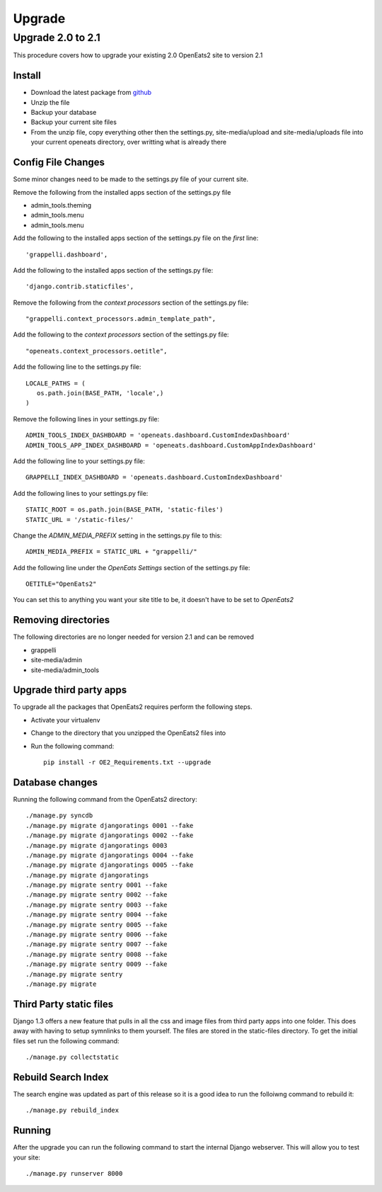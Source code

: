 ###########
Upgrade
###########

Upgrade 2.0 to 2.1
=====================
This procedure covers how to upgrade your existing 2.0 OpenEats2 site to version 2.1



Install
---------

* Download the latest package from `github`_
* Unzip the file
* Backup your database
* Backup your current site files
* From the unzip file, copy everything other then the settings.py, site-media/upload and site-media/uploads file into your current openeats directory, over writting
  what is already there

.. _github: https://github.com/qgriffith/OpenEats


Config File Changes
---------------------
Some minor changes need to be made to the settings.py file of your current site.

Remove the following from the installed apps section of the settings.py file

* admin_tools.theming
* admin_tools.menu
* admin_tools.menu

Add the following to the installed apps section of the settings.py file on the *first* line::

    'grappelli.dashboard',

Add the following to the installed apps section of the settings.py file::

        'django.contrib.staticfiles',

Remove the following from the *context processors* section of the settings.py file::

    "grappelli.context_processors.admin_template_path",

Add the following to the *context processors* section of the settings.py file::

    "openeats.context_processors.oetitle",

Add the following line to the settings.py file::

     LOCALE_PATHS = (
        os.path.join(BASE_PATH, 'locale',)
     )

Remove the following lines in your settings.py file::

    ADMIN_TOOLS_INDEX_DASHBOARD = 'openeats.dashboard.CustomIndexDashboard'
    ADMIN_TOOLS_APP_INDEX_DASHBOARD = 'openeats.dashboard.CustomAppIndexDashboard'

Add the following line to your settings.py file::

    GRAPPELLI_INDEX_DASHBOARD = 'openeats.dashboard.CustomIndexDashboard'

Add the following lines to your settings.py file::

    STATIC_ROOT = os.path.join(BASE_PATH, 'static-files')
    STATIC_URL = '/static-files/'

Change the *ADMIN_MEDIA_PREFIX* setting in the settings.py file to this::

    ADMIN_MEDIA_PREFIX = STATIC_URL + "grappelli/"

Add the following line under the *OpenEats Settings* section of the settings.py file::

    OETITLE="OpenEats2"

You can set this to anything you want your site title to be, it doesn't have to be set to *OpenEats2*

Removing directories
----------------------

The following directories are no longer needed for version 2.1 and can be removed

* grappelli
* site-media/admin
* site-media/admin_tools

Upgrade third party apps
-------------------------

To upgrade all the packages that OpenEats2 requires perform the following steps.

* Activate your virtualenv
* Change to the directory that you unzipped the OpenEats2 files into
* Run the following command::

    pip install -r OE2_Requirements.txt --upgrade

Database changes
------------------

Running the following command from the OpenEats2 directory::

    ./manage.py syncdb
    ./manage.py migrate djangoratings 0001 --fake
    ./manage.py migrate djangoratings 0002 --fake
    ./manage.py migrate djangoratings 0003
    ./manage.py migrate djangoratings 0004 --fake
    ./manage.py migrate djangoratings 0005 --fake
    ./manage.py migrate djangoratings
    ./manage.py migrate sentry 0001 --fake
    ./manage.py migrate sentry 0002 --fake
    ./manage.py migrate sentry 0003 --fake
    ./manage.py migrate sentry 0004 --fake
    ./manage.py migrate sentry 0005 --fake
    ./manage.py migrate sentry 0006 --fake
    ./manage.py migrate sentry 0007 --fake
    ./manage.py migrate sentry 0008 --fake
    ./manage.py migrate sentry 0009 --fake
    ./manage.py migrate sentry
    ./manage.py migrate

Third Party static files
--------------------------

Django 1.3 offers a new feature that pulls in all the css and image files from third party apps into one folder.
This does away with having to setup symnlinks to them yourself.  The files are stored in the static-files directory.
To get the initial files set run the following command::

    ./manage.py collectstatic


Rebuild Search Index
---------------------

The search engine was updated as part of this release so it is a good idea to run the folloiwng command to rebuild it::

    ./manage.py rebuild_index

Running
-------
After the upgrade you can run the following command to start the internal Django webserver.  This will allow you to
test your site::

    ./manage.py runserver 8000


